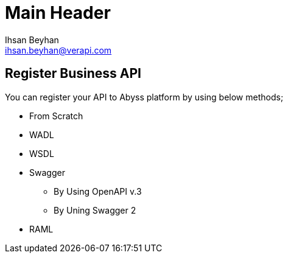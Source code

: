 Main Header
===========
:Author:    Ihsan Beyhan
:Email:     ihsan.beyhan@verapi.com
:Date:      17/01/2019
:Revision:  17/01/2019


== Register Business API

You can register your API to Abyss platform by using below methods;

* From Scratch
* WADL
* WSDL
* Swagger
** By Using OpenAPI v.3
** By Uning Swagger 2
* RAML
